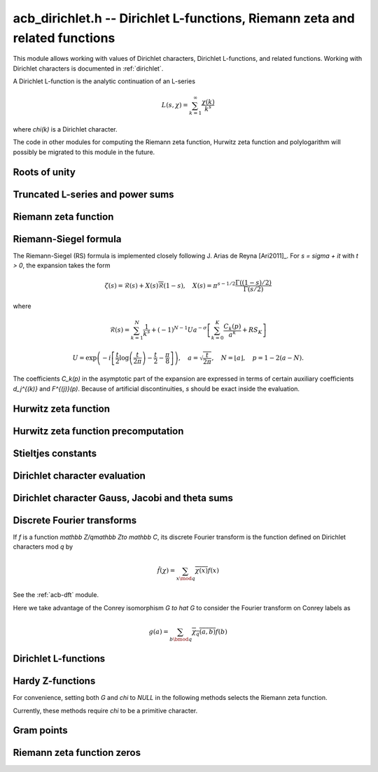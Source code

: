 .. _acb-dirichlet:

**acb_dirichlet.h** -- Dirichlet L-functions, Riemann zeta and related functions
===================================================================================

This module allows working with values of Dirichlet characters,
Dirichlet L-functions, and related functions. Working with Dirichlet characters
is documented in :ref:`dirichlet`.

A Dirichlet L-function is the analytic continuation of an L-series

.. math ::

    L(s,\chi) = \sum_{k=1}^\infty \frac{\chi(k)}{k^s}

where `\chi(k)` is a Dirichlet character.

The code in other modules for computing the Riemann zeta function,
Hurwitz zeta function and polylogarithm will possibly be migrated to this
module in the future.

Roots of unity
-------------------------------------------------------------------------------

.. type:: acb_dirichlet_roots_struct

.. type:: acb_dirichlet_roots_t

.. function:: void acb_dirichlet_roots_init(acb_dirichlet_roots_t roots, ulong n, slong num, slong prec)

    Initializes *roots* with precomputed data for fast evaluation of roots of
    unity `e^{2\pi i k/n}` of a fixed order *n*. The precomputation is
    optimized for *num* evaluations.

    For very small *num*, only the single root `e^{2\pi i/n}` will be
    precomputed, which can then be raised to a power. For small *prec*
    and large *n*, this method might even skip precomputing this single root
    if it estimates that evaluating roots of unity from scratch will be faster
    than powering.

    If *num* is large enough, the whole set of roots in the first quadrant
    will be precomputed at once. However, this is automatically avoided for
    large *n* if too much memory would be used. For intermediate *num*,
    baby-step giant-step tables are computed.

.. function:: void acb_dirichlet_roots_clear(acb_dirichlet_roots_t roots)

    Clears the structure.

.. function:: void acb_dirichlet_root(acb_t res, const acb_dirichlet_roots_t roots, ulong k, slong prec)

    Computes `e^{2\pi i k/n}`.

Truncated L-series and power sums
-------------------------------------------------------------------------------

.. function:: void acb_dirichlet_powsum_term(acb_ptr res, arb_t log_prev, ulong * prev, const acb_t s, ulong k, int integer, int critical_line, slong len, slong prec)

    Sets *res* to `k^{-(s+x)}` as a power series in *x* truncated to length *len*.
    The flags *integer* and *critical_line* respectively specify optimizing
    for *s* being an integer or having real part 1/2.

    On input *log_prev* should contain the natural logarithm of the integer
    at *prev*. If *prev* is close to *k*, this can be used to speed up
    computations. If `\log(k)` is computed internally by this function, then
    *log_prev* is overwritten by this value, and the integer at *prev* is
    overwritten by *k*, allowing *log_prev* to be recycled for the next
    term when evaluating a power sum.

.. function:: void acb_dirichlet_powsum_sieved(acb_ptr res, const acb_t s, ulong n, slong len, slong prec)

    Sets *res* to `\sum_{k=1}^n k^{-(s+x)}`
    as a power series in *x* truncated to length *len*.
    This function stores a table of powers that have already been calculated,
    computing `(ij)^r` as `i^r j^r` whenever `k = ij` is
    composite. As a further optimization, it groups all even `k` and
    evaluates the sum as a polynomial in `2^{-(s+x)}`.
    This scheme requires about `n / \log n` powers, `n / 2` multiplications,
    and temporary storage of `n / 6` power series. Due to the extra
    power series multiplications, it is only faster than the naive
    algorithm when *len* is small.

.. function:: void acb_dirichlet_powsum_smooth(acb_ptr res, const acb_t s, ulong n, slong len, slong prec)

    Sets *res* to `\sum_{k=1}^n k^{-(s+x)}`
    as a power series in *x* truncated to length *len*.
    This function performs partial sieving by adding multiples of 5-smooth *k*
    into separate buckets. Asymptotically, this requires computing 4/15
    of the powers, which is slower than *sieved*, but only requires
    logarithmic extra space. It is also faster for large *len*, since most
    power series multiplications are traded for additions.
    A slightly bigger gain for larger *n* could be achieved by using more
    small prime factors, at the expense of space.

Riemann zeta function
-------------------------------------------------------------------------------

.. function:: void acb_dirichlet_zeta(acb_t res, const acb_t s, slong prec)

    Computes `\zeta(s)` using an automatic choice of algorithm.

.. function:: void acb_dirichlet_zeta_jet(acb_t res, const acb_t s, int deflate, slong len, slong prec)

    Computes the first *len* terms of the Taylor series of the Riemann zeta
    function at *s*. If *deflate* is nonzero, computes the deflated
    function `\zeta(s) - 1/(s-1)` instead.

.. function:: void acb_dirichlet_zeta_bound(mag_t res, const acb_t s)

    Computes an upper bound for `|\zeta(s)|` quickly. On the critical strip (and
    slightly outside of it), formula (43.3) in [Rad1973]_ is used.
    To the right, evaluating at the real part of *s* gives a trivial bound.
    To the left, the functional equation is used.

.. function:: void acb_dirichlet_eta(acb_t res, const acb_t s, slong prec)

    Sets *res* to the Dirichlet eta function
    `\eta(s) = \sum_{k=1}^{\infty} (-1)^{k+1} / k^s = (1-2^{1-s}) \zeta(s)`,
    also known as the alternating zeta function.
    Note that the alternating character `\{1,-1\}` is not itself
    a Dirichlet character.

.. function:: void acb_dirichlet_xi(acb_t res, const acb_t s, slong prec)

    Sets *res* to the Riemann xi function
    `\xi(s) = \frac{1}{2} s (s-1) \pi^{-s/2} \Gamma(\frac{1}{2} s) \zeta(s)`.
    The functional equation for xi is `\xi(1-s) = \xi(s)`.

Riemann-Siegel formula
-------------------------------------------------------------------------------

The Riemann-Siegel (RS) formula is implemented closely following
J. Arias de Reyna [Ari2011]_.
For `s = \sigma + it` with `t > 0`, the expansion takes the form

.. math ::

    \zeta(s) = \mathcal{R}(s) + X(s) \overline{\mathcal{R}}(1-s), \quad X(s) = \pi^{s-1/2} \frac{\Gamma((1-s)/2)}{\Gamma(s/2)}

where

.. math ::

    \mathcal{R}(s) = \sum_{k=1}^N \frac{1}{k^s} + (-1)^{N-1} U a^{-\sigma} \left[ \sum_{k=0}^K \frac{C_k(p)}{a^k} + RS_K \right]

.. math ::

    U = \exp\left(-i\left[ \frac{t}{2} \log\left(\frac{t}{2\pi}\right)-\frac{t}{2}-\frac{\pi}{8} \right]\right), \quad
    a = \sqrt{\frac{t}{2\pi}}, \quad N = \lfloor a \rfloor, \quad p = 1-2(a-N).

The coefficients `C_k(p)` in the asymptotic part of the expansion
are expressed in terms of certain auxiliary coefficients `d_j^{(k)}`
and `F^{(j)}(p)`.
Because of artificial discontinuities, *s* should be exact inside
the evaluation.

.. function:: void acb_dirichlet_zeta_rs_f_coeffs(acb_ptr f, const arb_t p, slong n, slong prec)

    Computes the coefficients `F^{(j)}(p)` for `0 \le j < n`.
    Uses power series division. This method breaks down when `p = \pm 1/2`
    (which is not problem if *s* is an exact floating-point number).

.. function:: void acb_dirichlet_zeta_rs_d_coeffs(arb_ptr d, const arb_t sigma, slong k, slong prec)

    Computes the coefficients `d_j^{(k)}` for `0 \le j \le \lfloor 3k/2 \rfloor + 1`.
    On input, the array *d* must contain the coefficients for `d_j^{(k-1)}`
    unless `k = 0`, and these coefficients will be updated in-place.

.. function:: void acb_dirichlet_zeta_rs_bound(mag_t err, const acb_t s, slong K)

    Bounds the error term `RS_K` following Theorem 4.2 in Arias de Reyna.

.. function:: void acb_dirichlet_zeta_rs_r(acb_t res, const acb_t s, slong K, slong prec)

    Computes `\mathcal{R}(s)` in the upper half plane. Uses precisely *K*
    asymptotic terms in the RS formula if this input parameter is positive;
    otherwise chooses the number of terms automatically based on *s* and the
    precision.

.. function:: void acb_dirichlet_zeta_rs(acb_t res, const acb_t s, slong K, slong prec)

    Computes `\zeta(s)` using the Riemann-Siegel formula. Uses precisely
    *K* asymptotic terms in the RS formula if this input parameter is positive;
    otherwise chooses the number of terms automatically based on *s* and the
    precision.

.. function:: void acb_dirichlet_zeta_jet_rs(acb_t res, const acb_t s, slong len, slong prec)

    Computes the first *len* terms of the Taylor series of the Riemann zeta
    function at *s* using the Riemann siegel formula. This function currently
    only supports *len* = 1 or *len* = 2. A finite difference is used
    to compute the first derivative.

Hurwitz zeta function
-------------------------------------------------------------------------------

.. function:: void acb_dirichlet_hurwitz(acb_t res, const acb_t s, const acb_t a, slong prec)

    Computes the Hurwitz zeta function `\zeta(s, a)`.
    This function automatically delegates to the code for the Riemann zeta function
    when `a = 1`. Some other special cases may also be handled by direct
    formulas. In general, Euler-Maclaurin summation is used.

Hurwitz zeta function precomputation
-------------------------------------------------------------------------------

.. type:: acb_dirichlet_hurwitz_precomp_struct

.. type:: acb_dirichlet_hurwitz_precomp_t

.. function:: void acb_dirichlet_hurwitz_precomp_init(acb_dirichlet_hurwitz_precomp_t pre, const acb_t s, int deflate, ulong A, ulong K, ulong N, slong prec)

    Precomputes a grid of Taylor polynomials for fast evaluation of
    `\zeta(s,a)` on `a \in (0,1]` with fixed *s*.
    *A* is the initial shift to apply to *a*, *K* is the number of Taylor terms,
    *N* is the number of grid points.  The precomputation requires *NK*
    evaluations of the Hurwitz zeta function, and each subsequent evaluation
    requires *2K* simple arithmetic operations (polynomial evaluation) plus
    *A* powers. As *K* grows, the error is at most `O(1/(2AN)^K)`.

    This function can be called with *A* set to zero, in which case
    no Taylor series precomputation is performed. This means that evaluation
    will be identical to calling :func:`acb_dirichlet_hurwitz` directly.

    Otherwise, we require that *A*, *K* and *N* are all positive. For a finite
    error bound, we require `K+\operatorname{re}(s) > 1`.
    To avoid an initial "bump" that steals precision
    and slows convergence, *AN* should be at least roughly as large as `|s|`,
    e.g. it is a good idea to have at least `AN > 0.5 |s|`.

    If *deflate* is set, the deflated Hurwitz zeta function is used,
    removing the pole at `s = 1`.

.. function:: void acb_dirichlet_hurwitz_precomp_init_num(acb_dirichlet_hurwitz_precomp_t pre, const acb_t s, int deflate, double num_eval, slong prec)

    Initializes *pre*, choosing the parameters *A*, *K*, and *N*
    automatically to minimize the cost of *num_eval* evaluations of the
    Hurwitz zeta function at argument *s* to precision *prec*.

.. function:: void acb_dirichlet_hurwitz_precomp_clear(acb_dirichlet_hurwitz_precomp_t pre)

    Clears the precomputed data.

.. function:: void acb_dirichler_hurwitz_precomp_choose_param(ulong * A, ulong * K, ulong * N, const acb_t s, double num_eval, slong prec)

    Chooses precomputation parameters *A*, *K* and *N* to minimize
    the cost of *num_eval* evaluations of the Hurwitz zeta function
    at argument *s* to precision *prec*.
    If it is estimated that evaluating each Hurwitz zeta function from
    scratch would be better than performing a precomputation, *A*, *K* and *N*
    are all set to 0.

.. function:: void acb_dirichlet_hurwitz_precomp_bound(mag_t res, const acb_t s, ulong A, ulong K, ulong N)

    Computes an upper bound for the truncation error (not accounting for
    roundoff error) when evaluating `\zeta(s,a)` with precomputation parameters
    *A*, *K*, *N*, assuming that `0 < a \le 1`.
    For details, see :ref:`algorithms_hurwitz`.

.. function:: void acb_dirichlet_hurwitz_precomp_eval(acb_t res, const acb_dirichlet_hurwitz_precomp_t pre, ulong p, ulong q, slong prec)

    Evaluates `\zeta(s,p/q)` using precomputed data, assuming that `0 < p/q \le 1`.

Stieltjes constants
-------------------------------------------------------------------------------

.. function:: void acb_dirichlet_stieltjes(acb_t res, const fmpz_t n, const acb_t a, slong prec)

    Given a nonnegative integer *n*, sets *res* to the generalized Stieltjes constant
    `\gamma_n(a)` which is the coefficient in the Laurent series of the
    Hurwitz zeta function at the pole

    .. math ::

        \zeta(s,a) = \frac{1}{s-1} + \sum_{n=0}^\infty \frac{(-1)^n}{n!} \gamma_n(a) (s-1)^n.

    With `a = 1`, this gives the ordinary Stieltjes constants for the
    Riemann zeta function.

    This function uses an integral representation to permit fast computation
    for extremely large *n* [JB2018]_. If *n* is moderate and the precision
    is high enough, it falls back to evaluating the Hurwitz zeta function
    of a power series and reading off the last coefficient.

    Note that for computing a range of values
    `\gamma_0(a), \ldots, \gamma_n(a)`, it is
    generally more efficient to evaluate the Hurwitz zeta function series
    expansion once at `s = 1` than to call this function repeatedly,
    unless *n* is extremely large (at least several hundred).

Dirichlet character evaluation
-------------------------------------------------------------------------------

.. function:: void acb_dirichlet_chi(acb_t res, const dirichlet_group_t G, const dirichlet_char_t chi, ulong n, slong prec)

    Sets *res* to `\chi(n)`, the value of the Dirichlet character *chi*
    at the integer *n*.

.. function:: void acb_dirichlet_chi_vec(acb_ptr v, const dirichlet_group_t G, const dirichlet_char_t chi, slong nv, slong prec)

    Compute the *nv* first Dirichlet values.

.. function:: void acb_dirichlet_pairing(acb_t res, const dirichlet_group_t G, ulong m, ulong n, slong prec)

.. function:: void acb_dirichlet_pairing_char(acb_t res, const dirichlet_group_t G, const dirichlet_char_t a, const dirichlet_char_t b, slong prec)

    Sets *res* to the value of the Dirichlet pairing `\chi(m,n)` at numbers `m` and `n`.
    The second form takes two characters as input.

Dirichlet character Gauss, Jacobi and theta sums
-------------------------------------------------------------------------------

.. function:: void acb_dirichlet_gauss_sum_naive(acb_t res, const dirichlet_group_t G, const dirichlet_char_t chi, slong prec)

.. function:: void acb_dirichlet_gauss_sum_factor(acb_t res, const dirichlet_group_t G, const dirichlet_char_t chi, slong prec)

.. function:: void acb_dirichlet_gauss_sum_order2(acb_t res, const dirichlet_char_t chi, slong prec)

.. function:: void acb_dirichlet_gauss_sum_theta(acb_t res, const dirichlet_group_t G, const dirichlet_char_t chi, slong prec)

.. function:: void acb_dirichlet_gauss_sum(acb_t res, const dirichlet_group_t G, const dirichlet_char_t chi, slong prec)

.. function:: void acb_dirichlet_gauss_sum_ui(acb_t res, const dirichlet_group_t G, ulong a, slong prec)

   Sets *res* to the Gauss sum

   .. math::

      G_q(a) = \sum_{x \bmod q} \chi_q(a, x) e^{\frac{2i\pi x}q}

   - the *naive* version computes the sum as defined.

   - the *factor* version writes it as a product of local Gauss sums by chinese
     remainder theorem.

   - the *order2* version assumes *chi* is real and primitive and returns
     `i^p\sqrt q` where `p` is the parity of `\chi`.

   - the *theta* version assumes that *chi* is primitive to obtain the Gauss
     sum by functional equation of the theta series at `t=1`. An abort will be
     raised if the theta series vanishes at `t=1`. Only 4 exceptional
     characters of conductor 300 and 600 are known to have this particularity,
     and none with primepower modulus.

   - the default version automatically combines the above methods.

   - the *ui* version only takes the Conrey number *a* as parameter.

.. function:: void acb_dirichlet_jacobi_sum_naive(acb_t res, const dirichlet_group_t G, const dirichlet_char_t chi1, const dirichlet_char_t chi2, slong prec)

.. function:: void acb_dirichlet_jacobi_sum_factor(acb_t res,  const dirichlet_group_t G, const dirichlet_char_t chi1, const dirichlet_char_t chi2, slong prec)

.. function:: void acb_dirichlet_jacobi_sum_gauss(acb_t res, const dirichlet_group_t G, const dirichlet_char_t chi1, const dirichlet_char_t chi2, slong prec)

.. function:: void acb_dirichlet_jacobi_sum(acb_t res, const dirichlet_group_t G, const dirichlet_char_t chi1,  const dirichlet_char_t chi2, slong prec)

.. function:: void acb_dirichlet_jacobi_sum_ui(acb_t res, const dirichlet_group_t G, ulong a, ulong b, slong prec)

   Computes the Jacobi sum

   .. math::

      J_q(a,b) = \sum_{x \bmod q} \chi_q(a, x)\chi_q(b, 1-x)

   - the *naive* version computes the sum as defined.

   - the *factor* version writes it as a product of local Jacobi sums

   - the *gauss* version assumes `ab` is primitive and uses the formula
     `J_q(a,b)G_q(ab) = G_q(a)G_q(b)`

   - the default version automatically combines the above methods.

   - the *ui* version only takes the Conrey numbers *a* and *b* as parameters.

.. function:: void acb_dirichlet_chi_theta_arb(acb_t res, const dirichlet_group_t G, const dirichlet_char_t chi, const arb_t t, slong prec)

.. function:: void acb_dirichlet_ui_theta_arb(acb_t res, const dirichlet_group_t G, ulong a, const arb_t t, slong prec)

    Compute the theta series `\Theta_q(a,t)` for real argument `t>0`.
    Beware that if `t<1` the functional equation

    .. math::

        t \theta(a,t) = \epsilon(\chi) \theta\left(\frac1a, \frac1t\right)

    should be used, which is not done automatically (to avoid recomputing the
    Gauss sum).

    We call *theta series* of a Dirichlet character the quadratic series

    .. math::

       \Theta_q(a) = \sum_{n\geq 0} \chi_q(a, n) n^p x^{n^2}

    where `p` is the parity of the character `\chi_q(a,\cdot)`.

    For `\Re(t)>0` we write `x(t)=\exp(-\frac{\pi}{N}t^2)` and define

    .. math::

       \Theta_q(a,t) = \sum_{n\geq 0} \chi_q(a, n) x(t)^{n^2}.

.. function:: ulong acb_dirichlet_theta_length(ulong q, const arb_t t, slong prec)

   Compute the number of terms to be summed in the theta series of argument *t*
   so that the tail is less than `2^{-\mathrm{prec}}`.

.. function:: void acb_dirichlet_qseries_powers_naive(acb_t res, const arb_t x, int p, const ulong * a, const acb_dirichlet_powers_t z, slong len, slong prec)

.. function:: void acb_dirichlet_qseries_powers_smallorder(acb_t res, const arb_t x, int p, const ulong * a, const acb_dirichlet_powers_t z, slong len, slong prec)

   Compute the series `\sum n^p z^{a_n} x^{n^2}` for exponent list *a*,
   precomputed powers *z* and parity *p* (being 0 or 1).

   The *naive* version sums the series as defined, while the *smallorder*
   variant evaluates the series on the quotient ring by a cyclotomic polynomial
   before evaluating at the root of unity, ignoring its argument *z*.

Discrete Fourier transforms
-------------------------------------------------------------------------------

If `f` is a function `\mathbb Z/q\mathbb Z\to \mathbb C`,
its discrete Fourier transform is the function
defined on Dirichlet characters mod `q` by

.. math::

   \hat f(\chi) = \sum_{x\mod q}\overline{\chi(x)}f(x)

See the :ref:`acb-dft` module.

Here we take advantage of the Conrey isomorphism `G \to \hat G`
to consider the Fourier transform on Conrey labels as

.. math::

   g(a) = \sum_{b\bmod q}\overline{\chi_q(a,b)}f(b)


.. function:: void acb_dirichlet_dft_conrey(acb_ptr w, acb_srcptr v, const dirichlet_group_t G, slong prec)

   Compute the DFT of *v* using Conrey indices.
   This function assumes *v* and *w* are vectors
   of size *G->phi_q*, whose values correspond to a lexicographic ordering
   of Conrey logs (as obtained using :func:`dirichlet_char_next` or
   by :func:`dirichlet_char_index`).

   For example, if `q=15`, the Conrey elements are stored in following
   order

   =======  =============  =====================
    index    log = [e,f]     number = 7^e 11^f
   =======  =============  =====================
      0       [0, 0]        1
      1       [0, 1]        7
      2       [0, 2]        4
      3       [0, 3]        13
      4       [0, 4]        1
      5       [1, 0]        11
      6       [1, 1]        2
      7       [1, 2]        14
      8       [1, 3]        8
      9       [1, 4]        11
   =======  =============  =====================

.. function:: void acb_dirichlet_dft(acb_ptr w, acb_srcptr v, const dirichlet_group_t G, slong prec)

   Compute the DFT of *v* using Conrey numbers.
   This function assumes *v* and *w* are vectors of size *G->q*.
   All values at index not coprime to *G->q* are ignored.

Dirichlet L-functions
-------------------------------------------------------------------------------

.. function:: void acb_dirichlet_root_number_theta(acb_t res, const dirichlet_group_t G, const dirichlet_char_t chi, slong prec)

.. function:: void acb_dirichlet_root_number(acb_t res, const dirichlet_group_t G, const dirichlet_char_t chi, slong prec)

   Sets *res* to the root number `\epsilon(\chi)` for a primitive character *chi*,
   which appears in the functional equation (where `p` is the parity of `\chi`):

   .. math::

      \left(\frac{q}{\pi}\right)^{\frac{s+p}2}\Gamma\left(\frac{s+p}2\right) L(s, \chi) = \epsilon(\chi) \left(\frac{q}{\pi}\right)^{\frac{1-s+p}2}\Gamma\left(\frac{1-s+p}2\right) L(1 - s, \overline\chi)

   - The *theta* variant uses the evaluation at `t=1` of the Theta series.

   - The default version computes it via the gauss sum.

.. function:: void acb_dirichlet_l_hurwitz(acb_t res, const acb_t s, const acb_dirichlet_hurwitz_precomp_t precomp, const dirichlet_group_t G, const dirichlet_char_t chi, slong prec)

    Computes `L(s,\chi)` using decomposition in terms of the Hurwitz zeta function

    .. math::

        L(s,\chi) = q^{-s}\sum_{k=1}^q \chi(k) \,\zeta\!\left(s,\frac kq\right).

    If `s = 1` and `\chi` is non-principal, the deflated Hurwitz zeta function
    is used to avoid poles.

    If *precomp* is *NULL*, each Hurwitz zeta function value is computed
    directly. If a pre-initialized *precomp* object is provided, this will be
    used instead to evaluate the Hurwitz zeta function.

.. function:: void acb_dirichlet_l_euler_product(acb_t res, const acb_t s, const dirichlet_group_t G, const dirichlet_char_t chi, slong prec)

.. function:: void _acb_dirichlet_euler_product_real_ui(arb_t res, ulong s, const signed char * chi, int mod, int reciprocal, slong prec)

    Computes `L(s,\chi)` directly using the Euler product. This is
    efficient if *s* has large positive real part. As implemented, this
    function only gives a finite result if `\operatorname{re}(s) \ge 2`.

    An error bound is computed via :func:`mag_hurwitz_zeta_uiui`.
    If *s* is complex, replace it with its real part. Since

    .. math ::

        \frac{1}{L(s,\chi)} = \prod_{p} \left(1 - \frac{\chi(p)}{p^s}\right)
                = \sum_{k=1}^{\infty} \frac{\mu(k)\chi(k)}{k^s}

    and the truncated product gives all smooth-index terms in the series, we have

    .. math ::

        \left|\prod_{p < N} \left(1 - \frac{\chi(p)}{p^s}\right) - \frac{1}{L(s,\chi)}\right|
        \le \sum_{k=N}^{\infty} \frac{1}{k^s} = \zeta(s,N).

    The underscore version specialized for integer *s* assumes that `\chi` is
    a real Dirichlet character given by the explicit list *chi* of character
    values at 0, 1, ..., *mod* - 1. If *reciprocal* is set, it computes
    `1 / L(s,\chi)` (this is faster if the reciprocal can be used directly).

.. function:: void acb_dirichlet_l(acb_t res, const acb_t s, const dirichlet_group_t G, const dirichlet_char_t chi, slong prec)

    Computes `L(s,\chi)` using a default choice of algorithm.

.. function:: void acb_dirichlet_l_vec_hurwitz(acb_ptr res, const acb_t s, const acb_dirichlet_hurwitz_precomp_t precomp, const dirichlet_group_t G, slong prec)

    Compute all values `L(s,\chi)` for `\chi` mod `q`, using the
    Hurwitz zeta function and a discrete Fourier transform.
    The output *res* is assumed to have length *G->phi_q* and values
    are stored by lexicographically ordered
    Conrey logs. See :func:`acb_dirichlet_dft_conrey`.

    If *precomp* is *NULL*, each Hurwitz zeta function value is computed
    directly. If a pre-initialized *precomp* object is provided, this will be
    used instead to evaluate the Hurwitz zeta function.

.. function:: void acb_dirichlet_l_jet(acb_ptr res, const acb_t s, const dirichlet_group_t G, const dirichlet_char_t chi, int deflate, slong len, slong prec)

    Computes the Taylor expansion of `L(s,\chi)` to length *len*,
    i.e. `L(s), L'(s), \ldots, L^{(len-1)}(s) / (len-1)!`.
    If *deflate* is set, computes the expansion of

    .. math ::

        L(s,\chi) - \frac{\sum_{k=1}^q \chi(k)}{(s-1)q}

    instead. If *chi* is a principal character, then this has the effect of
    subtracting the pole with residue `\sum_{k=1}^q \chi(k) = \phi(q) / q`
    that is located at `s = 1`. In particular, when evaluated at `s = 1`, this
    gives the regular part of the Laurent expansion.
    When *chi* is non-principal, *deflate* has no effect.

.. function:: void _acb_dirichlet_l_series(acb_ptr res, acb_srcptr s, slong slen, const dirichlet_group_t G, const dirichlet_char_t chi, int deflate, slong len, slong prec)

.. function:: void acb_dirichlet_l_series(acb_poly_t res, const acb_poly_t s, const dirichlet_group_t G, const dirichlet_char_t chi, int deflate, slong len, slong prec)

    Sets *res* to the power series `L(s,\chi)` where *s* is a given power series, truncating the result to length *len*.
    See :func:`acb_dirichlet_l_jet` for the meaning of the *deflate* flag.

Hardy Z-functions
-------------------------------------------------------------------------------

For convenience, setting both *G* and *chi* to *NULL* in the following
methods selects the Riemann zeta function.

Currently, these methods require *chi* to be a primitive character.

.. function:: void acb_dirichlet_hardy_theta(acb_ptr res, const acb_t t, const dirichlet_group_t G, const dirichlet_char_t chi, slong len, slong prec)

    Computes the phase function used to construct the Z-function.
    We have

    .. math ::

        \theta(t) = -\frac{t}{2} \log(\pi/q) - \frac{i \log(\epsilon)}{2}
            + \frac{\log \Gamma((s+\delta)/2) - \log \Gamma((1-s+\delta)/2)}{2i}

    where `s = 1/2+it`, `\delta` is the parity of *chi*, and `\epsilon`
    is the root number as computed by :func:`acb_dirichlet_root_number`.
    The first *len* terms in the Taylor expansion are written to the output.

.. function:: void acb_dirichlet_hardy_z(acb_t res, const acb_t t, const dirichlet_group_t G, const dirichlet_char_t chi, slong len, slong prec)

    Computes the Hardy Z-function, also known as the Riemann-Siegel Z-function
    `Z(t) = e^{i \theta(t)} L(1/2+it)`, which is real-valued for real *t*.
    The first *len* terms in the Taylor expansion are written to the output.

.. function:: void _acb_dirichlet_hardy_theta_series(acb_ptr res, acb_srcptr t, slong tlen, const dirichlet_group_t G, const dirichlet_char_t chi, slong len, slong prec)

.. function:: void acb_dirichlet_hardy_theta_series(acb_poly_t res, const acb_poly_t t, const dirichlet_group_t G, const dirichlet_char_t chi, slong len, slong prec)

    Sets *res* to the power series `\theta(t)` where *t* is a given power series, truncating the result to length *len*.

.. function:: void _acb_dirichlet_hardy_z_series(acb_ptr res, acb_srcptr t, slong tlen, const dirichlet_group_t G, const dirichlet_char_t chi, slong len, slong prec)

.. function:: void acb_dirichlet_hardy_z_series(acb_poly_t res, const acb_poly_t t, const dirichlet_group_t G, const dirichlet_char_t chi, slong len, slong prec)

    Sets *res* to the power series `Z(t)` where *t* is a given power series, truncating the result to length *len*.

Gram points
-------------------------------------------------------------------------------

.. function:: void acb_dirichlet_gram_point(arb_t res, const fmpz_t n, const dirichlet_group_t G, const dirichlet_char_t chi, slong prec)

    Sets *res* to the *n*-th Gram point `g_n`, defined as the unique solution
    in `[7, \infty)` of `\theta(g_n) = \pi n`. Currently only the Gram points
    corresponding to the Riemann zeta function are supported and *G* and *chi*
    must both be set to *NULL*. Requires `n \ge -1`.

Riemann zeta function zeros
-------------------------------------------------------------------------------

.. function:: void acb_dirichlet_backlund_s_bound(mag_t res, const arb_t t)

    Computes an upper bound for `|S(t)|` quickly. Theorem 1
    and the bounds in (1.2) in [Tru2014]_ are used.

.. function:: ulong acb_dirichlet_turing_method_bound(const fmpz_t p)

    Computes an upper bound *B* for the minimum number of consecutive good
    Gram blocks sufficient to count nontrivial zeros of the Riemann zeta
    function using Turing's method [Tur1953]_ as updated by [Leh1970]_,
    [Bre1979]_, and [Tru2011]_.

    Let `N(T)` denote the number of zeros (counted according to their
    multiplicities) of `\zeta(s)` in the region `0 < \operatorname{Im}(s) \le T`.
    If at least *B* consecutive Gram blocks with union `[g_n, g_p)`
    satisfy Rosser's rule, then `N(g_n) \le n + 1` and `N(g_p) \ge p + 1`.

.. function:: int _acb_dirichlet_definite_hardy_z(arb_t res, const arf_t t, slong * pprec)

    Sets *res* to the Hardy Z-function `Z(t)`.
    The initial precision (* *pprec*) is increased as necessary
    to determine the sign of `Z(t)`. The sign is returned.

.. function:: void _acb_dirichlet_isolate_gram_hardy_z_zero(arf_t a, arf_t b, const fmpz_t n)

    Uses Gram's law to compute an interval `(a, b)` that
    contains the *n*-th zero of the Hardy Z-function and no other zero.
    Requires `1 \le n \le 126`.

.. function:: void _acb_dirichlet_isolate_rosser_hardy_z_zero(arf_t a, arf_t b, const fmpz_t n)

    Uses Rosser's rule to compute an interval `(a, b)` that
    contains the *n*-th zero of the Hardy Z-function and no other zero.
    Requires `1 \le n \le 13999526`.

.. function:: void _acb_dirichlet_isolate_turing_hardy_z_zero(arf_t a, arf_t b, const fmpz_t n)

    Computes an interval `(a, b)` that contains the *n*-th zero of the
    Hardy Z-function and no other zero, following Turing's method as
    implemented in [Joh2018b]_ and presented in [Ari2012]_.
    Requires `n \ge 3`.

.. function:: void acb_dirichlet_isolate_hardy_z_zero(arf_t a, arf_t b, const fmpz_t n)

    Computes an interval `(a, b)` that contains the *n*-th zero of the
    Hardy Z-function and contains no other zero, using the most appropriate
    underscore version of this function. Requires `n \ge 1`.

.. function:: void acb_dirichlet_hardy_z_zero(arb_t res, const fmpz_t n, slong prec)

    Sets *res* to the *n*-th zero of the Hardy Z-function, requiring `n \ge 1`.
    Follows the implementation in [Joh2018b]_ and the presentation in
    [Ari2012]_.

.. function:: void acb_dirichlet_zeta_zero(acb_t res, const fmpz_t n, slong prec)

    Sets *res* to the *n*-th nontrivial zero of `\zeta(s)`. Negative indices
    give the conjugate zeros and `n = 0` is undefined.
    Follows the implementation in [Joh2018b]_ and the presentation in
    [Ari2012]_.

.. function:: void _acb_dirichlet_exact_zeta_nzeros(fmpz_t res, const arf_t t)

.. function:: void acb_dirichlet_zeta_nzeros(arb_t res, const arb_t t, slong prec)

    Compute the number of zeros (counted according to their multiplicities)
    of `\zeta(s)` in the region `0 < \operatorname{Im}(s) \le t`.
    Follows the implementation in [Joh2018b]_ and the presentation in
    [Ari2012]_.

.. function:: void acb_dirichlet_backlund_s(arb_t res, const arb_t t, slong prec)

    Compute `S(t) = \frac{1}{\pi}\operatorname{arg}\zeta(\frac{1}{2} + it)`
    where the argument is defined by continuous variation of `s` in `\zeta(s)`
    starting at `s = 2`, then vertically to `s = 2 + it`, then horizontally
    to `s = \frac{1}{2} + it`. In particular `\operatorname{arg}` in this
    context is not the principal value of the argument, and it cannot be
    computed directly by :func:`acb_arg`. In practice `S(t)` is computed as
    `S(t) = N(t) - \frac{1}{\pi}\theta(t) - 1` where `N(t)` is
    :func:`acb_dirichlet_zeta_nzeros` and `\theta(t)` is
    :func:`acb_dirichlet_hardy_theta`.

